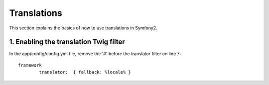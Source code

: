 Translations
============

This section explains the basics of how to use translations in Symfony2.

1. Enabling the translation Twig filter
---------------------------------------

In the app/config/config.yml file, remove the '#' before the translator filter on line 7::

	framework
		translator:  { fallback: %locale% }



